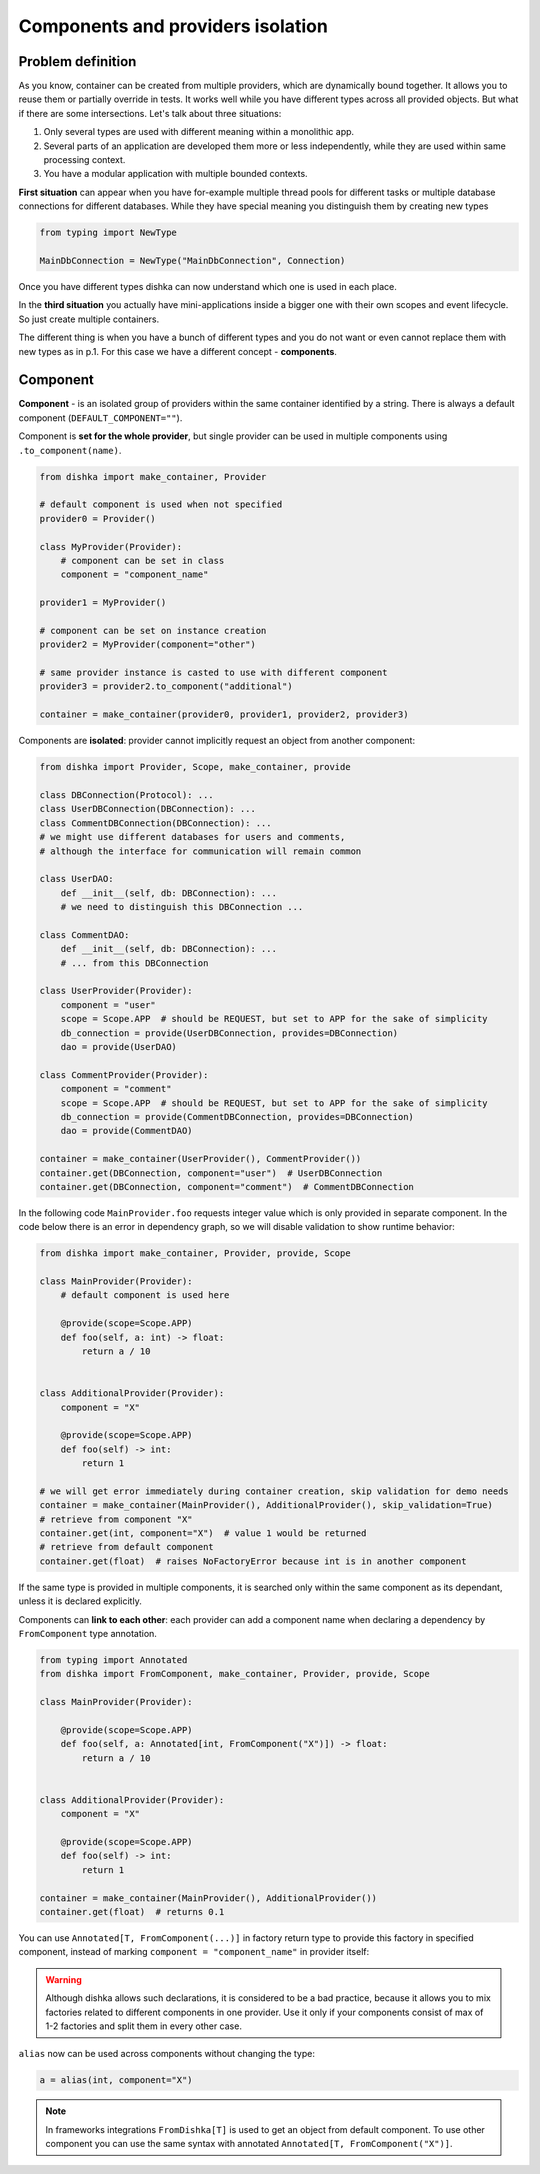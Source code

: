 .. _components:

Components and providers isolation
****************************************

Problem definition
===========================

As you know, container can be created from multiple providers,
which are dynamically bound together. It allows you to reuse them
or partially override in tests. It works well while you have different types
across all provided objects. But what if there are some intersections.
Let's talk about three situations:

1. Only several types are used with different meaning within a monolithic app.
2. Several parts of an application are developed them more or less independently, while they are used within same processing context.
3. You have a modular application with multiple bounded contexts.

**First situation** can appear when you have for-example multiple thread pools
for different tasks or multiple database connections for different databases.
While they have special meaning you distinguish them by creating new types

.. code-block:: python

    from typing import NewType

    MainDbConnection = NewType("MainDbConnection", Connection)

Once you have different types dishka can now understand which one is used
in each place.

In the **third situation** you actually have mini-applications inside
a bigger one with their own scopes and event lifecycle. So just create multiple
containers.

The different thing is when you have a bunch of different types and you do not
want or even cannot replace them with new types as in p.1. For this case
we have a different concept - **components**.


Component
==============
**Component** - is an isolated group of providers within the same container
identified by a string. There is always a default component (``DEFAULT_COMPONENT=""``).

Component is **set for the whole provider**, but single provider can be used
in multiple components using ``.to_component(name)``.

.. code-block:: python

    from dishka import make_container, Provider

    # default component is used when not specified
    provider0 = Provider()

    class MyProvider(Provider):
        # component can be set in class
        component = "component_name"

    provider1 = MyProvider()

    # component can be set on instance creation
    provider2 = MyProvider(component="other")

    # same provider instance is casted to use with different component
    provider3 = provider2.to_component("additional")

    container = make_container(provider0, provider1, provider2, provider3)

Components are **isolated**: provider cannot implicitly request an object
from another component:

.. code-block:: python

    from dishka import Provider, Scope, make_container, provide

    class DBConnection(Protocol): ...
    class UserDBConnection(DBConnection): ...
    class CommentDBConnection(DBConnection): ...
    # we might use different databases for users and comments,
    # although the interface for communication will remain common

    class UserDAO:
        def __init__(self, db: DBConnection): ...
        # we need to distinguish this DBConnection ...

    class CommentDAO:
        def __init__(self, db: DBConnection): ...
        # ... from this DBConnection

    class UserProvider(Provider):
        component = "user"
        scope = Scope.APP  # should be REQUEST, but set to APP for the sake of simplicity
        db_connection = provide(UserDBConnection, provides=DBConnection)
        dao = provide(UserDAO)

    class CommentProvider(Provider):
        component = "comment"
        scope = Scope.APP  # should be REQUEST, but set to APP for the sake of simplicity
        db_connection = provide(CommentDBConnection, provides=DBConnection)
        dao = provide(CommentDAO)

    container = make_container(UserProvider(), CommentProvider())
    container.get(DBConnection, component="user")  # UserDBConnection
    container.get(DBConnection, component="comment")  # CommentDBConnection


In the following code ``MainProvider.foo`` requests
integer value which is only provided in separate component. In the code below
there is an error in dependency graph, so we will disable validation to show
runtime behavior:

.. code-block:: python

    from dishka import make_container, Provider, provide, Scope

    class MainProvider(Provider):
        # default component is used here

        @provide(scope=Scope.APP)
        def foo(self, a: int) -> float:
            return a / 10


    class AdditionalProvider(Provider):
        component = "X"

        @provide(scope=Scope.APP)
        def foo(self) -> int:
            return 1

    # we will get error immediately during container creation, skip validation for demo needs
    container = make_container(MainProvider(), AdditionalProvider(), skip_validation=True)
    # retrieve from component "X"
    container.get(int, component="X")  # value 1 would be returned
    # retrieve from default component
    container.get(float)  # raises NoFactoryError because int is in another component


If the same type is provided in multiple components, it is searched only within
the same component as its dependant, unless it is declared explicitly.

Components can **link to each other**: each provider can add a component name
when declaring a dependency by ``FromComponent`` type annotation.


.. code-block:: python

    from typing import Annotated
    from dishka import FromComponent, make_container, Provider, provide, Scope

    class MainProvider(Provider):

        @provide(scope=Scope.APP)
        def foo(self, a: Annotated[int, FromComponent("X")]) -> float:
            return a / 10


    class AdditionalProvider(Provider):
        component = "X"

        @provide(scope=Scope.APP)
        def foo(self) -> int:
            return 1

    container = make_container(MainProvider(), AdditionalProvider())
    container.get(float)  # returns 0.1


You can use ``Annotated[T, FromComponent(...)]`` in factory return type to provide this factory
in specified component, instead of marking ``component = "component_name"`` in provider itself:

.. code-block:: python
    from typing import Annotated
    from dishka import FromComponent, make_container, Provider, provide, Scope

    class MainProvider(Provider):

        @provide(scope=Scope.APP)
        def foobar(self, a: Annotated[int, FromComponent("X")]) -> float:
            return a/10

        @provide(scope=Scope.APP)
        def foo(self) -> Annotated[int, FromComponent("X")]:
            return 1

    container = make_container(MainProvider())
    container.get(float)  # returns 0.1

.. warning::
    Although dishka allows such declarations, it is considered to be a bad practice,
    because it allows you to mix factories related to different components in
    one provider. Use it only if your components consist of max of 1-2 factories and
    split them in every other case.


``alias`` now can be used across components without changing the type:

.. code-block:: python

    a = alias(int, component="X")


.. note::
    In frameworks integrations ``FromDishka[T]`` is used to get an object
    from default component. To use other component you can use the same syntax
    with annotated ``Annotated[T, FromComponent("X")]``.

